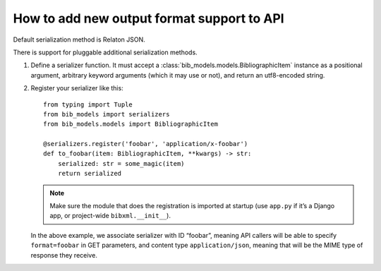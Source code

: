 ===========================================
How to add new output format support to API
===========================================

Default serialization method is Relaton JSON.

There is support for pluggable additional serialization methods.

1. Define a serializer function. It must accept
   a :class:`bib_models.models.BibliographicItem` instance
   as a positional argument, arbitrary keyword arguments
   (which it may use or not), and return an utf8-encoded string.

2. Register your serializer like this::

       from typing import Tuple
       from bib_models import serializers
       from bib_models.models import BibliographicItem

       @serializers.register('foobar', 'application/x-foobar')
       def to_foobar(item: BibliographicItem, **kwargs) -> str:
           serialized: str = some_magic(item)
           return serialized

   .. note:: Make sure the module that does the registration is imported at startup
             (use ``app.py`` if it’s a Django app, or project-wide ``bibxml.__init__``).
 
   In the above example, we associate serializer with ID “foobar”,
   meaning API callers will be able to specify ``format=foobar`` in GET parameters,
   and content type ``application/json``, meaning that will be the MIME type of response they receive.
